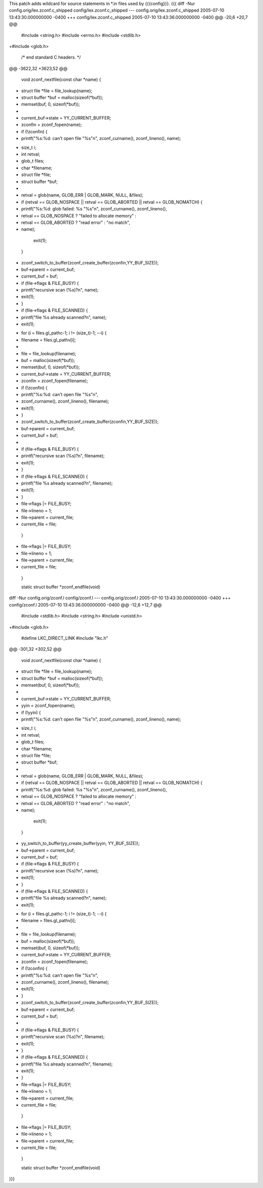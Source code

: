 This patch adds wildcard for source statements in *.in files used by {{{config}}}.
{{{
diff -Nur config.orig/lex.zconf.c_shipped config/lex.zconf.c_shipped
--- config.orig/lex.zconf.c_shipped	2005-07-10 13:43:30.000000000 -0400
+++ config/lex.zconf.c_shipped	2005-07-10 13:43:36.000000000 -0400
@@ -20,6 +20,7 @@
 #include <string.h>
 #include <errno.h>
 #include <stdlib.h>
+#include <glob.h>
 
 /* end standard C headers. */
 
@@ -3622,32 +3623,52 @@
 
 void zconf_nextfile(const char *name)
 {
-	struct file *file = file_lookup(name);
-	struct buffer *buf = malloc(sizeof(*buf));
-	memset(buf, 0, sizeof(*buf));
-
-	current_buf->state = YY_CURRENT_BUFFER;
-	zconfin = zconf_fopen(name);
-	if (!zconfin) {
-		printf("%s:%d: can't open file \"%s\"\n", zconf_curname(), zconf_lineno(), name);
+	size_t i;
+	int retval;
+	glob_t files;
+	char *filename;
+	struct file *file;
+	struct buffer *buf;
+
+	retval = glob(name, GLOB_ERR | GLOB_MARK, NULL, &files);
+	if (retval == GLOB_NOSPACE || retval == GLOB_ABORTED || retval == GLOB_NOMATCH) {
+		printf("%s:%d: glob failed: %s \"%s\"\n", zconf_curname(), zconf_lineno(),
+			retval == GLOB_NOSPACE ? "failed to allocate memory" :
+				retval == GLOB_ABORTED ? "read error" : "no match",
+			name);
 		exit(1);
 	}
-	zconf_switch_to_buffer(zconf_create_buffer(zconfin,YY_BUF_SIZE));
-	buf->parent = current_buf;
-	current_buf = buf;
 
-	if (file->flags & FILE_BUSY) {
-		printf("recursive scan (%s)?\n", name);
-		exit(1);
-	}
-	if (file->flags & FILE_SCANNED) {
-		printf("file %s already scanned?\n", name);
-		exit(1);
+	for (i = files.gl_pathc-1; i != (size_t)-1; --i) {
+		filename = files.gl_pathv[i];
+
+		file = file_lookup(filename);
+                buf = malloc(sizeof(*buf));
+		memset(buf, 0, sizeof(*buf));
+		current_buf->state = YY_CURRENT_BUFFER;
+		zconfin = zconf_fopen(filename);
+		if (!zconfin) {
+			printf("%s:%d: can't open file \"%s\"\n",
+				zconf_curname(), zconf_lineno(), filename);
+			exit(1);
+		}
+		zconf_switch_to_buffer(zconf_create_buffer(zconfin,YY_BUF_SIZE));
+		buf->parent = current_buf;
+		current_buf = buf;
+
+		if (file->flags & FILE_BUSY) {
+			printf("recursive scan (%s)?\n", filename);
+			exit(1);
+		}
+		if (file->flags & FILE_SCANNED) {
+			printf("file %s already scanned?\n", filename);
+			exit(1);
+		}
+		file->flags |= FILE_BUSY;
+		file->lineno = 1;
+		file->parent = current_file;
+		current_file = file;
 	}
-	file->flags |= FILE_BUSY;
-	file->lineno = 1;
-	file->parent = current_file;
-	current_file = file;
 }
 
 static struct buffer *zconf_endfile(void)
diff -Nur config.orig/zconf.l config/zconf.l
--- config.orig/zconf.l	2005-07-10 13:43:30.000000000 -0400
+++ config/zconf.l	2005-07-10 13:43:36.000000000 -0400
@@ -12,6 +12,7 @@
 #include <stdlib.h>
 #include <string.h>
 #include <unistd.h>
+#include <glob.h>
 
 #define LKC_DIRECT_LINK
 #include "lkc.h"
@@ -301,32 +302,52 @@
 
 void zconf_nextfile(const char *name)
 {
-	struct file *file = file_lookup(name);
-	struct buffer *buf = malloc(sizeof(*buf));
-	memset(buf, 0, sizeof(*buf));
-
-	current_buf->state = YY_CURRENT_BUFFER;
-	yyin = zconf_fopen(name);
-	if (!yyin) {
-		printf("%s:%d: can't open file \"%s\"\n", zconf_curname(), zconf_lineno(), name);
+	size_t i;
+	int retval;
+	glob_t files;
+	char *filename;
+	struct file *file;
+	struct buffer *buf;
+
+	retval = glob(name, GLOB_ERR | GLOB_MARK, NULL, &files);
+	if (retval == GLOB_NOSPACE || retval == GLOB_ABORTED || retval == GLOB_NOMATCH) {
+		printf("%s:%d: glob failed: %s \"%s\"\n", zconf_curname(), zconf_lineno(),
+			retval == GLOB_NOSPACE ? "failed to allocate memory" :
+				retval == GLOB_ABORTED ? "read error" : "no match",
+			name);
 		exit(1);
 	}
-	yy_switch_to_buffer(yy_create_buffer(yyin, YY_BUF_SIZE));
-	buf->parent = current_buf;
-	current_buf = buf;
 
-	if (file->flags & FILE_BUSY) {
-		printf("recursive scan (%s)?\n", name);
-		exit(1);
-	}
-	if (file->flags & FILE_SCANNED) {
-		printf("file %s already scanned?\n", name);
-		exit(1);
+	for (i = files.gl_pathc-1; i != (size_t)-1; --i) {
+		filename = files.gl_pathv[i];
+
+		file = file_lookup(filename);
+		buf = malloc(sizeof(*buf));
+		memset(buf, 0, sizeof(*buf));
+		current_buf->state = YY_CURRENT_BUFFER;
+		zconfin = zconf_fopen(filename);
+		if (!zconfin) {
+			printf("%s:%d: can't open file \"%s\"\n",
+				zconf_curname(), zconf_lineno(), filename);
+			exit(1);
+		}
+		zconf_switch_to_buffer(zconf_create_buffer(zconfin,YY_BUF_SIZE));
+		buf->parent = current_buf;
+		current_buf = buf;
+
+		if (file->flags & FILE_BUSY) {
+			printf("recursive scan (%s)?\n", filename);
+			exit(1);
+		}
+		if (file->flags & FILE_SCANNED) {
+			printf("file %s already scanned?\n", filename);
+			exit(1);
+		}
+		file->flags |= FILE_BUSY;
+		file->lineno = 1;
+		file->parent = current_file;
+		current_file = file;
 	}
-	file->flags |= FILE_BUSY;
-	file->lineno = 1;
-	file->parent = current_file;
-	current_file = file;
 }
 
 static struct buffer *zconf_endfile(void)
}}}
